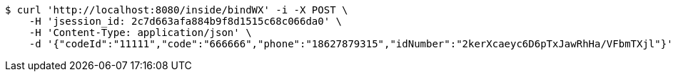 [source,bash]
----
$ curl 'http://localhost:8080/inside/bindWX' -i -X POST \
    -H 'jsession_id: 2c7d663afa884b9f8d1515c68c066da0' \
    -H 'Content-Type: application/json' \
    -d '{"codeId":"11111","code":"666666","phone":"18627879315","idNumber":"2kerXcaeyc6D6pTxJawRhHa/VFbmTXjl"}'
----